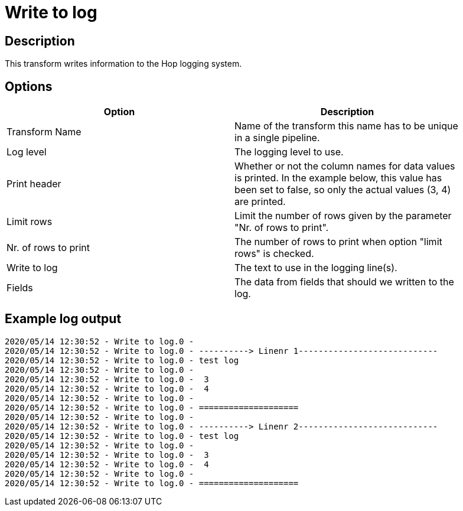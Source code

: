 ////
Licensed to the Apache Software Foundation (ASF) under one
or more contributor license agreements.  See the NOTICE file
distributed with this work for additional information
regarding copyright ownership.  The ASF licenses this file
to you under the Apache License, Version 2.0 (the
"License"); you may not use this file except in compliance
with the License.  You may obtain a copy of the License at
  http://www.apache.org/licenses/LICENSE-2.0
Unless required by applicable law or agreed to in writing,
software distributed under the License is distributed on an
"AS IS" BASIS, WITHOUT WARRANTIES OR CONDITIONS OF ANY
KIND, either express or implied.  See the License for the
specific language governing permissions and limitations
under the License.
////
:documentationPath: /pipeline/transforms/
:language: en_US
:page-alternativeEditUrl: https://github.com/apache/incubator-hop/edit/master/pipeline/transforms/writetolog/src/main/doc/writetolog.adoc
= Write to log

== Description

This transform writes information to the Hop logging system.

== Options

[width="90%", options="header"]
|===
|Option|Description
|Transform Name|Name of the transform this name has to be unique in a single pipeline.
|Log level|The logging level to use.
|Print header|Whether or not the column names for data values is printed. In the example below, this value has been set to false, so only the actual values (3, 4) are printed.
|Limit rows|Limit the number of rows given by the parameter "Nr. of rows to print".
|Nr. of rows to print|The number of rows to print when option "limit rows" is checked.
|Write to log|The text to use in the logging line(s).
|Fields|The data from fields that should we written to the log.
|===

== Example log output

[source,bash]
----
2020/05/14 12:30:52 - Write to log.0 -
2020/05/14 12:30:52 - Write to log.0 - ----------> Linenr 1----------------------------
2020/05/14 12:30:52 - Write to log.0 - test log
2020/05/14 12:30:52 - Write to log.0 -
2020/05/14 12:30:52 - Write to log.0 -  3
2020/05/14 12:30:52 - Write to log.0 -  4
2020/05/14 12:30:52 - Write to log.0 -
2020/05/14 12:30:52 - Write to log.0 - ====================
2020/05/14 12:30:52 - Write to log.0 -
2020/05/14 12:30:52 - Write to log.0 - ----------> Linenr 2----------------------------
2020/05/14 12:30:52 - Write to log.0 - test log
2020/05/14 12:30:52 - Write to log.0 -
2020/05/14 12:30:52 - Write to log.0 -  3
2020/05/14 12:30:52 - Write to log.0 -  4
2020/05/14 12:30:52 - Write to log.0 -
2020/05/14 12:30:52 - Write to log.0 - ====================
----